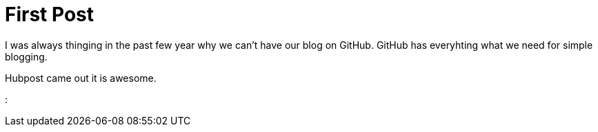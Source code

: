 # First Post

I was always thinging in the past few year why we can't have our blog on GitHub.
GitHub has everyhting what we need for simple blogging.

Hubpost came out it is awesome.

: